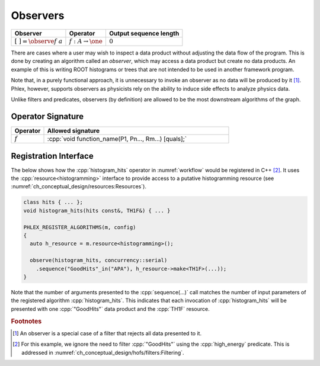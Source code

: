 Observers
---------

+---------------------------------+--------------------------------------+------------------------+
| **Observer**                    | Operator                             | Output sequence length |
+=================================+======================================+========================+
| :math:`[\ \ ] = \observe{f}\ a` | :math:`f: A \rightarrow \one`        | :math:`0`              |
+---------------------------------+--------------------------------------+------------------------+

There are cases where a user may wish to inspect a data product without adjusting the data flow of the program.
This is done by creating an algorithm called an *observer*, which may access a data product but create no data products.
An example of this is writing ROOT histograms or trees that are not intended to be used in another framework program.

Note that, in a purely functional approach, it is unnecessary to invoke an observer as no data will be produced by it [#reject]_.
Phlex, however, supports observers as physicists rely on the ability to induce side effects to analyze physics data.

Unlike filters and predicates, observers (by definition) are allowed to be the most downstream algorithms of the graph.

Operator Signature
^^^^^^^^^^^^^^^^^^

.. table::
    :widths: 15 85

    +--------------+------------------------------------------------------+
    | **Operator** | **Allowed signature**                                |
    +==============+======================================================+
    | :math:`f`    | :cpp:`void function_name(P1, Pn..., Rm...) [quals];` |
    +--------------+------------------------------------------------------+

Registration Interface
^^^^^^^^^^^^^^^^^^^^^^

The below shows how the :cpp:`histogram_hits` operator in :numref:`workflow` would be registered in C++ [#ffilter]_.
It uses the :cpp:`resource<histogramming>` interface to provide access to a putative histogramming resource (see :numref:`ch_conceptual_design/resources:Resources`).

.. code:: c++

   class hits { ... };
   void histogram_hits(hits const&, TH1F&) { ... }

   PHLEX_REGISTER_ALGORITHMS(m, config)
   {
     auto h_resource = m.resource<histogramming>();

     observe(histogram_hits, concurrency::serial)
       .sequence("GoodHits"_in("APA"), h_resource->make<TH1F>(...));
   }

Note that the number of arguments presented to the :cpp:`sequence(...)` call matches the number of input parameters of the registered algorithm :cpp:`histogram_hits`.
This indicates that each invocation of :cpp:`histogram_hits` will be presented with one :cpp:`"GoodHits"` data product and the :cpp:`TH1F` resource.

.. rubric:: Footnotes

.. [#reject] An observer is a special case of a filter that rejects all data presented to it.
.. [#ffilter] For this example, we ignore the need to filter :cpp:`"GoodHits"` using the :cpp:`high_energy` predicate.
              This is addressed in :numref:`ch_conceptual_design/hofs/filters:Filtering`.
